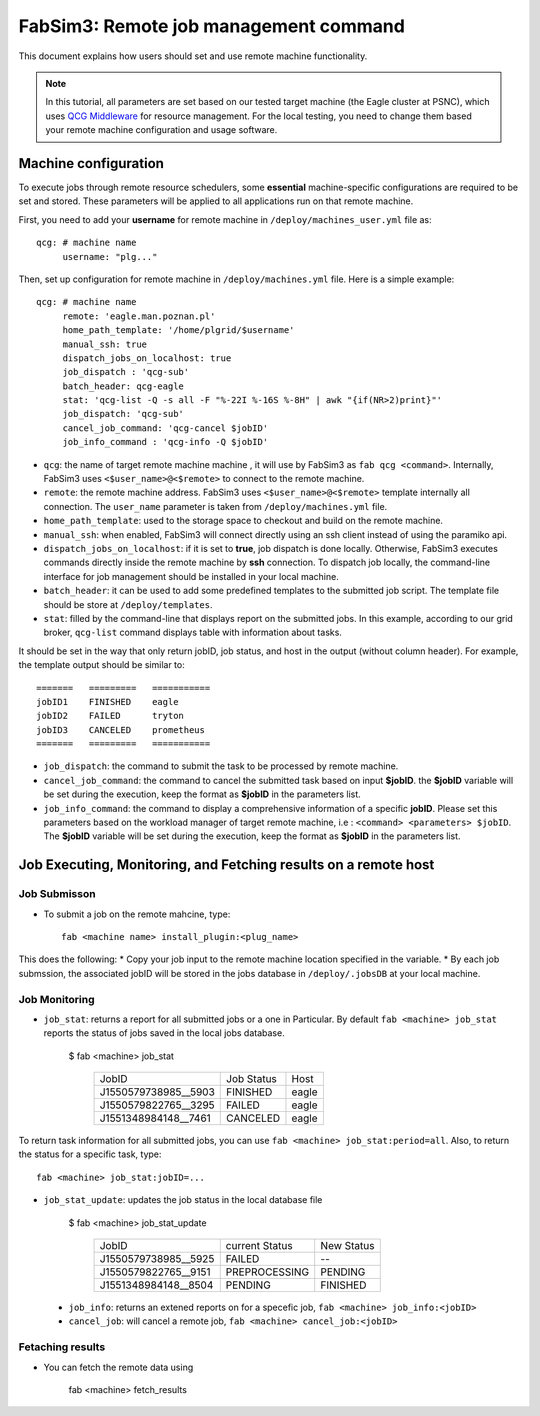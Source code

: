 .. _fabsim3qcg:

FabSim3: Remote job management command
======================================
This document explains how users should set and use remote machine functionality.

.. note:: In this tutorial, all parameters are set based on our tested target machine  (the Eagle cluster at PSNC), which uses `QCG Middleware <http://apps.man.poznan.pl/trac/qcg>`_ for resource management. For the local testing, you need to change them based your remote machine configuration and usage software.

Machine configuration
---------------------
To execute jobs through remote resource schedulers, some **essential** machine-specific configurations are required to be set and stored. These parameters will be applied to all applications run on that remote machine. 

First, you need to add your **username** for remote machine in ``/deploy/machines_user.yml`` file as::

    qcg: # machine name
         username: "plg..." 

Then, set up configuration for remote machine in ``/deploy/machines.yml`` file. Here is a simple example::

    qcg: # machine name
         remote: 'eagle.man.poznan.pl'
         home_path_template: '/home/plgrid/$username'
         manual_ssh: true
         dispatch_jobs_on_localhost: true
         job_dispatch : 'qcg-sub'
         batch_header: qcg-eagle
         stat: 'qcg-list -Q -s all -F "%-22I %-16S %-8H" | awk "{if(NR>2)print}"'
         job_dispatch: 'qcg-sub'
         cancel_job_command: 'qcg-cancel $jobID'
         job_info_command : 'qcg-info -Q $jobID'

* ``qcg``: the name of target remote machine machine , it will use by FabSim3 as ``fab qcg <command>``. Internally, FabSim3 uses ``<$user_name>@<$remote>`` to connect to the remote machine.
* ``remote``: the remote machine address. FabSim3 uses ``<$user_name>@<$remote>`` template internally all connection. The ``user_name`` parameter is taken from ``/deploy/machines.yml`` file.

* ``home_path_template``: used to the storage space to checkout and build on the remote machine.

* ``manual_ssh``: when enabled, FabSim3 will connect directly using an ssh client instead of using the paramiko api.

* ``dispatch_jobs_on_localhost``: if it is set to **true**, job dispatch is done locally. Otherwise, FabSim3 executes commands directly inside the remote machine by **ssh** connection. To dispatch job locally, the command-line interface for job management should be installed in your local machine.

* ``batch_header``: it can be used to add some predefined templates to the submitted job script. The template file should be store at ``/deploy/templates``.

* ``stat``: filled by the command-line that displays report on the submitted jobs. In this example, according to our grid broker, ``qcg-list`` command displays table with information about tasks. 

It should be set in the way that only return jobID, job status, and host in the output (without column header). For example, the template output should be similar to::

      =======   =========   ===========
      jobID1    FINISHED    eagle
      jobID2    FAILED      tryton
      jobID3    CANCELED    prometheus  
      =======   =========   ===========

* ``job_dispatch``: the command to submit the task to be processed by remote machine.

* ``cancel_job_command``: the command to cancel the submitted task based on input **$jobID**. the **$jobID** variable will be set during the execution, keep the format as **$jobID** in the parameters list.

* ``job_info_command``: the command to display a comprehensive information of a specific **jobID**. Please set this parameters based on the workload manager of target remote machine, i.e : ``<command> <parameters> $jobID``. The **$jobID** variable will be set during the execution, keep the format as **$jobID** in the parameters list.

Job Executing, Monitoring, and Fetching results on a remote host
----------------------------------------------------------------
Job Submisson 
~~~~~~~~~~~~~
* To submit a job on the remote mahcine, type::

    fab <machine name> install_plugin:<plug_name>
    
This does the following: 
* Copy your job input to the remote machine location specified in the variable. 
* By each job submssion, the associated jobID will be stored in the jobs database in ``/deploy/.jobsDB``  at your local machine.

Job Monitoring
~~~~~~~~~~~~~~
* ``job_stat``: returns a report for all submitted jobs or a one in Particular. By default ``fab <machine> job_stat`` reports the status of jobs saved in the local jobs database. 

    $ fab <machine> job_stat
    
      ======================   ================     ===========
      JobID                    Job Status           Host
      ----------------------   ----------------     -----------
      J1550579738985__5903     FINISHED             eagle
      J1550579822765__3295     FAILED               eagle
      J1551348984148__7461     CANCELED             eagle
      ======================   ================     ===========

To return task information for all submitted jobs, you can use ``fab <machine> job_stat:period=all``. Also, to return the status for a specific task, type::

    fab <machine> job_stat:jobID=...

* ``job_stat_update``: updates the job status in the local database file

    $ fab <machine> job_stat_update

      ======================   ================     ================
      JobID                    current Status       New Status
      ----------------------   ----------------     ----------------
      J1550579738985__5925     FAILED               --
      J1550579822765__9151     PREPROCESSING        PENDING
      J1551348984148__8504     PENDING              FINISHED
      ======================   ================     ================

 * ``job_info``: returns an extened reports on for a specefic job, ``fab <machine> job_info:<jobID>``
 * ``cancel_job``: will cancel a remote job, ``fab <machine> cancel_job:<jobID>``
   
Fetaching results
~~~~~~~~~~~~~~~~~
* You can fetch the remote data using 
    
    fab <machine> fetch_results
